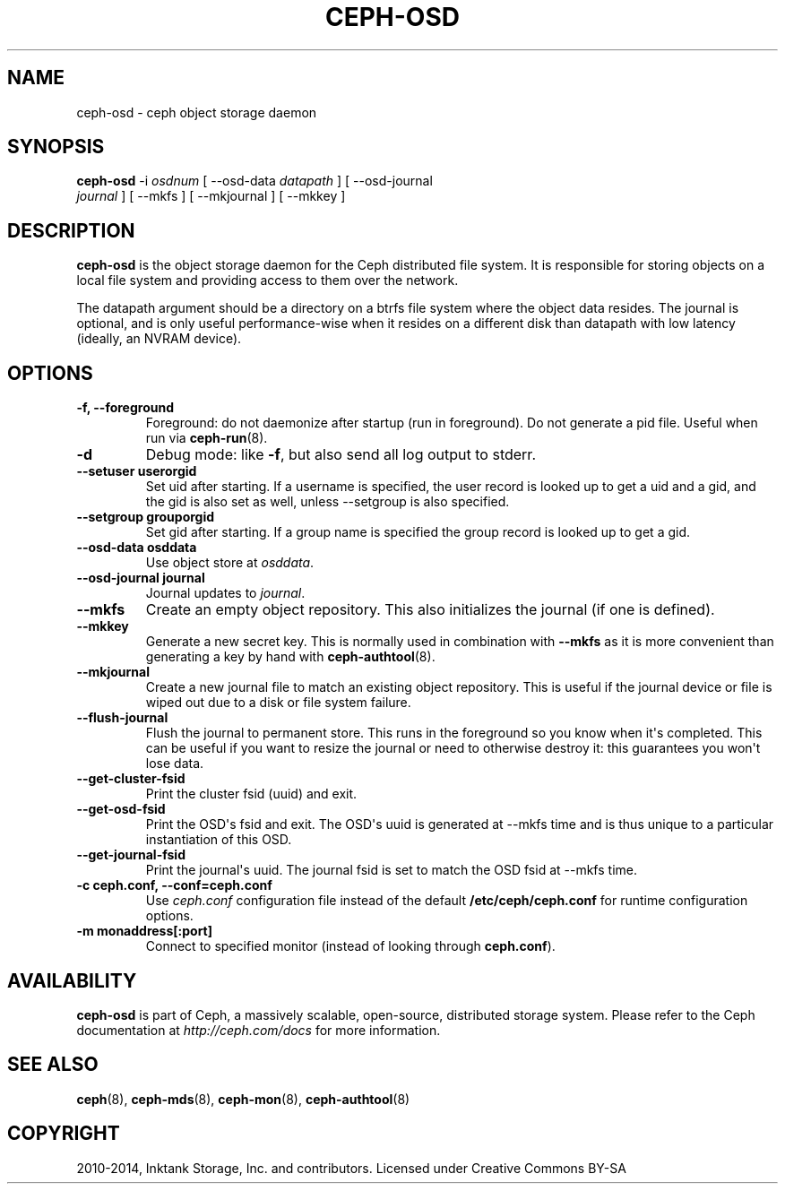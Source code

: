 .\" Man page generated from reStructuredText.
.
.TH "CEPH-OSD" "8" "December 09, 2016" "dev" "Ceph"
.SH NAME
ceph-osd \- ceph object storage daemon
.
.nr rst2man-indent-level 0
.
.de1 rstReportMargin
\\$1 \\n[an-margin]
level \\n[rst2man-indent-level]
level margin: \\n[rst2man-indent\\n[rst2man-indent-level]]
-
\\n[rst2man-indent0]
\\n[rst2man-indent1]
\\n[rst2man-indent2]
..
.de1 INDENT
.\" .rstReportMargin pre:
. RS \\$1
. nr rst2man-indent\\n[rst2man-indent-level] \\n[an-margin]
. nr rst2man-indent-level +1
.\" .rstReportMargin post:
..
.de UNINDENT
. RE
.\" indent \\n[an-margin]
.\" old: \\n[rst2man-indent\\n[rst2man-indent-level]]
.nr rst2man-indent-level -1
.\" new: \\n[rst2man-indent\\n[rst2man-indent-level]]
.in \\n[rst2man-indent\\n[rst2man-indent-level]]u
..
.SH SYNOPSIS
.nf
\fBceph\-osd\fP \-i \fIosdnum\fP [ \-\-osd\-data \fIdatapath\fP ] [ \-\-osd\-journal
\fIjournal\fP ] [ \-\-mkfs ] [ \-\-mkjournal ] [ \-\-mkkey ]
.fi
.sp
.SH DESCRIPTION
.sp
\fBceph\-osd\fP is the object storage daemon for the Ceph distributed file
system. It is responsible for storing objects on a local file system
and providing access to them over the network.
.sp
The datapath argument should be a directory on a btrfs file system
where the object data resides. The journal is optional, and is only
useful performance\-wise when it resides on a different disk than
datapath with low latency (ideally, an NVRAM device).
.SH OPTIONS
.INDENT 0.0
.TP
.B \-f, \-\-foreground
Foreground: do not daemonize after startup (run in foreground). Do
not generate a pid file. Useful when run via \fBceph\-run\fP(8).
.UNINDENT
.INDENT 0.0
.TP
.B \-d
Debug mode: like \fB\-f\fP, but also send all log output to stderr.
.UNINDENT
.INDENT 0.0
.TP
.B \-\-setuser userorgid
Set uid after starting.  If a username is specified, the user
record is looked up to get a uid and a gid, and the gid is also set
as well, unless \-\-setgroup is also specified.
.UNINDENT
.INDENT 0.0
.TP
.B \-\-setgroup grouporgid
Set gid after starting.  If a group name is specified the group
record is looked up to get a gid.
.UNINDENT
.INDENT 0.0
.TP
.B \-\-osd\-data osddata
Use object store at \fIosddata\fP\&.
.UNINDENT
.INDENT 0.0
.TP
.B \-\-osd\-journal journal
Journal updates to \fIjournal\fP\&.
.UNINDENT
.INDENT 0.0
.TP
.B \-\-mkfs
Create an empty object repository. This also initializes the journal
(if one is defined).
.UNINDENT
.INDENT 0.0
.TP
.B \-\-mkkey
Generate a new secret key. This is normally used in combination
with \fB\-\-mkfs\fP as it is more convenient than generating a key by
hand with \fBceph\-authtool\fP(8).
.UNINDENT
.INDENT 0.0
.TP
.B \-\-mkjournal
Create a new journal file to match an existing object repository.
This is useful if the journal device or file is wiped out due to a
disk or file system failure.
.UNINDENT
.INDENT 0.0
.TP
.B \-\-flush\-journal
Flush the journal to permanent store. This runs in the foreground
so you know when it\(aqs completed. This can be useful if you want to
resize the journal or need to otherwise destroy it: this guarantees
you won\(aqt lose data.
.UNINDENT
.INDENT 0.0
.TP
.B \-\-get\-cluster\-fsid
Print the cluster fsid (uuid) and exit.
.UNINDENT
.INDENT 0.0
.TP
.B \-\-get\-osd\-fsid
Print the OSD\(aqs fsid and exit.  The OSD\(aqs uuid is generated at
\-\-mkfs time and is thus unique to a particular instantiation of
this OSD.
.UNINDENT
.INDENT 0.0
.TP
.B \-\-get\-journal\-fsid
Print the journal\(aqs uuid.  The journal fsid is set to match the OSD
fsid at \-\-mkfs time.
.UNINDENT
.INDENT 0.0
.TP
.B \-c ceph.conf, \-\-conf=ceph.conf
Use \fIceph.conf\fP configuration file instead of the default
\fB/etc/ceph/ceph.conf\fP for runtime configuration options.
.UNINDENT
.INDENT 0.0
.TP
.B \-m monaddress[:port]
Connect to specified monitor (instead of looking through
\fBceph.conf\fP).
.UNINDENT
.SH AVAILABILITY
.sp
\fBceph\-osd\fP is part of Ceph, a massively scalable, open\-source, distributed storage system. Please refer to
the Ceph documentation at \fI\%http://ceph.com/docs\fP for more information.
.SH SEE ALSO
.sp
\fBceph\fP(8),
\fBceph\-mds\fP(8),
\fBceph\-mon\fP(8),
\fBceph\-authtool\fP(8)
.SH COPYRIGHT
2010-2014, Inktank Storage, Inc. and contributors. Licensed under Creative Commons BY-SA
.\" Generated by docutils manpage writer.
.
